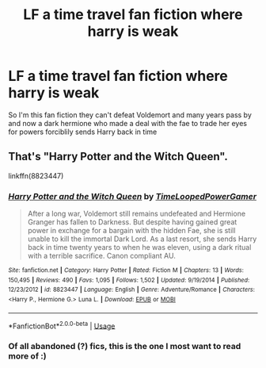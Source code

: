 #+TITLE: LF a time travel fan fiction where harry is weak

* LF a time travel fan fiction where harry is weak
:PROPERTIES:
:Author: nuggetduck
:Score: 3
:DateUnix: 1543216983.0
:DateShort: 2018-Nov-26
:FlairText: Request
:END:
So I'm this fan fiction they can't defeat Voldemort and many years pass by and now a dark hermione who made a deal with the fae to trade her eyes for powers forciblily sends Harry back in time


** That's "Harry Potter and the Witch Queen".

linkffn(8823447)
:PROPERTIES:
:Author: Starfox5
:Score: 5
:DateUnix: 1543220378.0
:DateShort: 2018-Nov-26
:END:

*** [[https://www.fanfiction.net/s/8823447/1/][*/Harry Potter and the Witch Queen/*]] by [[https://www.fanfiction.net/u/4223774/TimeLoopedPowerGamer][/TimeLoopedPowerGamer/]]

#+begin_quote
  After a long war, Voldemort still remains undefeated and Hermione Granger has fallen to Darkness. But despite having gained great power in exchange for a bargain with the hidden Fae, she is still unable to kill the immortal Dark Lord. As a last resort, she sends Harry back in time twenty years to when he was eleven, using a dark ritual with a terrible sacrifice. Canon compliant AU.
#+end_quote

^{/Site/:} ^{fanfiction.net} ^{*|*} ^{/Category/:} ^{Harry} ^{Potter} ^{*|*} ^{/Rated/:} ^{Fiction} ^{M} ^{*|*} ^{/Chapters/:} ^{13} ^{*|*} ^{/Words/:} ^{150,495} ^{*|*} ^{/Reviews/:} ^{490} ^{*|*} ^{/Favs/:} ^{1,095} ^{*|*} ^{/Follows/:} ^{1,502} ^{*|*} ^{/Updated/:} ^{9/19/2014} ^{*|*} ^{/Published/:} ^{12/23/2012} ^{*|*} ^{/id/:} ^{8823447} ^{*|*} ^{/Language/:} ^{English} ^{*|*} ^{/Genre/:} ^{Adventure/Romance} ^{*|*} ^{/Characters/:} ^{<Harry} ^{P.,} ^{Hermione} ^{G.>} ^{Luna} ^{L.} ^{*|*} ^{/Download/:} ^{[[http://www.ff2ebook.com/old/ffn-bot/index.php?id=8823447&source=ff&filetype=epub][EPUB]]} ^{or} ^{[[http://www.ff2ebook.com/old/ffn-bot/index.php?id=8823447&source=ff&filetype=mobi][MOBI]]}

--------------

*FanfictionBot*^{2.0.0-beta} | [[https://github.com/tusing/reddit-ffn-bot/wiki/Usage][Usage]]
:PROPERTIES:
:Author: FanfictionBot
:Score: 2
:DateUnix: 1543220406.0
:DateShort: 2018-Nov-26
:END:


*** Of all abandoned (?) fics, this is the one I most want to read more of :)
:PROPERTIES:
:Author: m777z
:Score: 2
:DateUnix: 1543277161.0
:DateShort: 2018-Nov-27
:END:
